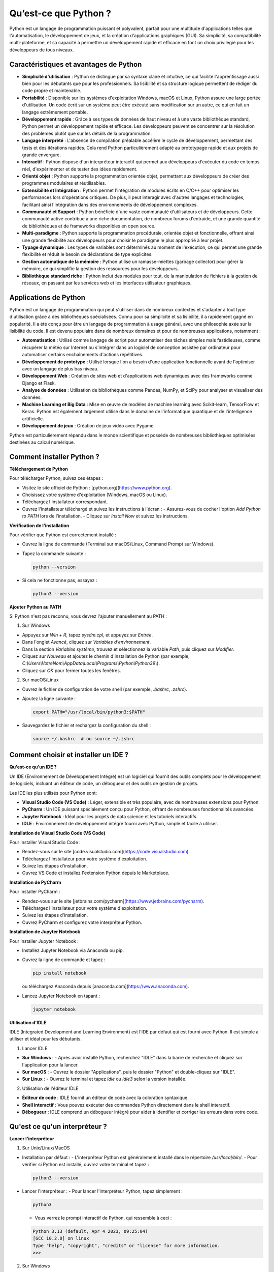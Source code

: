 Qu’est-ce que Python ?
########################

Python est un langage de programmation puissant et polyvalent, parfait pour une multitude d'applications telles que l'automatisation, le développement de jeux, et la création d'applications graphiques (GUI). Sa simplicité, sa compatibilité multi-plateforme, et sa capacité à permettre un développement rapide et efficace en font un choix privilégié pour les développeurs de tous niveaux.

Caractéristiques et avantages de Python
---------------------------------------

- **Simplicité d'utilisation** : Python se distingue par sa syntaxe claire et intuitive, ce qui facilite l'apprentissage aussi bien pour les débutants que pour les professionnels. Sa lisibilité et sa structure logique permettent de rédiger du code propre et maintenable.

- **Portabilité** : Disponible sur les systèmes d'exploitation Windows, macOS et Linux, Python assure une large portée d'utilisation. Un code écrit sur un système peut être exécuté sans modification sur un autre, ce qui en fait un langage extrêmement portable.

- **Développement rapide** : Grâce à ses types de données de haut niveau et à une vaste bibliothèque standard, Python permet un développement rapide et efficace. Les développeurs peuvent se concentrer sur la résolution des problèmes plutôt que sur les détails de la programmation.

- **Langage interprété** : L'absence de compilation préalable accélère le cycle de développement, permettant des tests et des itérations rapides. Cela rend Python particulièrement adapté au prototypage rapide et aux projets de grande envergure.

- **Interactif** : Python dispose d'un interpréteur interactif qui permet aux développeurs d'exécuter du code en temps réel, d'expérimenter et de tester des idées rapidement. 

- **Orienté objet** : Python supporte la programmation orientée objet, permettant aux développeurs de créer des programmes modulaires et réutilisables.

- **Extensibilité et Intégration** : Python permet l'intégration de modules écrits en C/C++ pour optimiser les performances lors d'opérations critiques. De plus, il peut interagir avec d'autres langages et technologies, facilitant ainsi l'intégration dans des environnements de développement complexes.

- **Communauté et Support** : Python bénéficie d'une vaste communauté d'utilisateurs et de développeurs. Cette communauté active contribue à une riche documentation, de nombreux forums d'entraide, et une grande quantité de bibliothèques et de frameworks disponibles en open source.

- **Multi-paradigme** : Python supporte la programmation procédurale, orientée objet et fonctionnelle, offrant ainsi une grande flexibilité aux développeurs pour choisir le paradigme le plus approprié à leur projet.

- **Typage dynamique** : Les types de variables sont déterminés au moment de l'exécution, ce qui permet une grande flexibilité et réduit le besoin de déclarations de type explicites.

- **Gestion automatique de la mémoire** : Python utilise un ramasse-miettes (garbage collector) pour gérer la mémoire, ce qui simplifie la gestion des ressources pour les développeurs.

- **Bibliothèque standard riche** : Python inclut des modules pour tout, de la manipulation de fichiers à la gestion de réseaux, en passant par les services web et les interfaces utilisateur graphiques.

Applications de Python
-------------------------

Python est un langage de programmation qui peut s'utiliser dans de nombreux contextes et s'adapter à tout type d'utilisation grâce à des bibliothèques spécialisées. Connu pour sa simplicité et sa lisibilité, il a rapidement gagné en popularité. Il a été conçu pour être un langage de programmation à usage général, avec une philosophie axée sur la lisibilité du code. Il est devenu populaire dans de nombreux domaines et pour de nombreuses applications, notamment :

- **Automatisation** : Utilisé comme langage de script pour automatiser des tâches simples mais fastidieuses, comme récupérer la météo sur Internet ou s'intégrer dans un logiciel de conception assistée par ordinateur pour automatiser certains enchaînements d'actions répétitives.

- **Développement de prototype** : Utilisé lorsque l'on a besoin d'une application fonctionnelle avant de l'optimiser avec un langage de plus bas niveau.

- **Développement Web** : Création de sites web et d'applications web dynamiques avec des frameworks comme Django et Flask.

- **Analyse de données** : Utilisation de bibliothèques comme Pandas, NumPy, et SciPy pour analyser et visualiser des données.

- **Machine Learning et Big Data** : Mise en œuvre de modèles de machine learning avec Scikit-learn, TensorFlow et Keras. Python est également largement utilisé dans le domaine de l'informatique quantique et de l'intelligence artificielle.

- **Développement de jeux** : Création de jeux vidéo avec Pygame.

Python est particulièrement répandu dans le monde scientifique et possède de nombreuses bibliothèques optimisées destinées au calcul numérique.

Comment installer Python ?
--------------------------

**Téléchargement de Python**

Pour télécharger Python, suivez ces étapes :

- Visitez le site officiel de Python : [python.org](https://www.python.org).
- Choisissez votre système d'exploitation (Windows, macOS ou Linux).
- Téléchargez l'installateur correspondant.
- Ouvrez l'installateur téléchargé et suivez les instructions à l'écran :
  - Assurez-vous de cocher l'option *Add Python to PATH* lors de l'installation.
  - Cliquez sur *Install Now* et suivez les instructions.

**Vérification de l'installation**

Pour vérifier que Python est correctement installé :

- Ouvrez la ligne de commande (Terminal sur macOS/Linux, Command Prompt sur Windows).
- Tapez la commande suivante :

  .. code-block:: bash

      python --version

- Si cela ne fonctionne pas, essayez :

  .. code-block:: bash

      python3 --version

**Ajouter Python au PATH**

Si Python n'est pas reconnu, vous devrez l'ajouter manuellement au PATH :

1. Sur Windows

- Appuyez sur `Win + R`, tapez `sysdm.cpl`, et appuyez sur `Entrée`.
- Dans l'onglet *Avancé*, cliquez sur *Variables d'environnement*.
- Dans la section *Variables système*, trouvez et sélectionnez la variable *Path*, puis cliquez sur *Modifier*.
- Cliquez sur *Nouveau* et ajoutez le chemin d'installation de Python (par exemple, `C:\\Users\\VotreNom\\AppData\\Local\\Programs\\Python\\Python39\\`).
- Cliquez sur *OK* pour fermer toutes les fenêtres.

2. Sur macOS/Linux

- Ouvrez le fichier de configuration de votre shell (par exemple, `.bashrc`, `.zshrc`).
- Ajoutez la ligne suivante :

  .. code-block:: bash

      export PATH="/usr/local/bin/python3:$PATH"

- Sauvegardez le fichier et rechargez la configuration du shell :

  .. code-block:: bash

      source ~/.bashrc  # ou source ~/.zshrc


Comment choisir et installer un IDE ?
-------------------------------------

**Qu'est-ce qu'un IDE ?**

Un IDE (Environnement de Développement Intégré) est un logiciel qui fournit des outils complets pour le développement de logiciels, incluant un éditeur de code, un débogueur et des outils de gestion de projets.

Les IDE les plus utilisés pour Python sont:


- **Visual Studio Code (VS Code)** : Léger, extensible et très populaire, avec de nombreuses extensions pour Python.
- **PyCharm** : Un IDE puissant spécialement conçu pour Python, offrant de nombreuses fonctionnalités avancées.
- **Jupyter Notebook** : Idéal pour les projets de data science et les tutoriels interactifs.
- **IDLE** : Environnement de développement intégré fourni avec Python, simple et facile à utiliser.

**Installation de Visual Studio Code (VS Code)**

Pour installer Visual Studio Code :

- Rendez-vous sur le site [code.visualstudio.com](https://code.visualstudio.com).
- Téléchargez l'installateur pour votre système d'exploitation.
- Suivez les étapes d'installation.
- Ouvrez VS Code et installez l'extension Python depuis le Marketplace.

**Installation de PyCharm**

Pour installer PyCharm :

- Rendez-vous sur le site [jetbrains.com/pycharm](https://www.jetbrains.com/pycharm).
- Téléchargez l'installateur pour votre système d'exploitation.
- Suivez les étapes d'installation.
- Ouvrez PyCharm et configurez votre interpréteur Python.

**Installation de Jupyter Notebook**

Pour installer Jupyter Notebook :

- Installez Jupyter Notebook via Anaconda ou pip.
- Ouvrez la ligne de commande et tapez :

  .. code-block:: bash

      pip install notebook

  ou téléchargez Anaconda depuis [anaconda.com](https://www.anaconda.com).

- Lancez Jupyter Notebook en tapant :

  .. code-block:: bash

      jupyter notebook

**Utilisation d'IDLE**

IDLE (Integrated Development and Learning Environment) est l'IDE par défaut qui est fourni avec Python. Il est simple à utiliser et idéal pour les débutants. 

1. Lancer IDLE 

- **Sur Windows** : - Après avoir installé Python, recherchez "IDLE" dans la barre de recherche et cliquez sur l'application pour la lancer.
- **Sur macOS** : - Ouvrez le dossier "Applications", puis le dossier "Python" et double-cliquez sur "IDLE". 
- **Sur Linux** : - Ouvrez le terminal et tapez `idle` ou `idle3` selon la version installée. 

2. Utilisation de l'éditeur IDLE 

- **Éditeur de code** : IDLE fournit un éditeur de code avec la coloration syntaxique. 
- **Shell interactif** : Vous pouvez exécuter des commandes Python directement dans le shell interactif. 
- **Débogueur** : IDLE comprend un débogueur intégré pour aider à identifier et corriger les erreurs dans votre code.

Qu'est ce qu'un interpréteur ?
------------------------------

**Lancer l'interpréteur**

1. Sur Unix/Linux/MacOS

- Installation par défaut :
  - L'interpréteur Python est généralement installé dans le répertoire `/usr/local/bin/`.
  - Pour vérifier si Python est installé, ouvrez votre terminal et tapez :

  .. code-block:: bash

      python3 --version

- Lancer l'interpréteur :
  - Pour lancer l'interpréteur Python, tapez simplement :

  .. code-block:: bash

      python3

  - Vous verrez le prompt interactif de Python, qui ressemble à ceci :

  .. code-block::

      Python 3.13 (default, Apr 4 2023, 09:25:04)
      [GCC 10.2.0] on linux
      Type "help", "copyright", "credits" or "license" for more information.
      >>>

2. Sur Windows

- Installation par défaut :
  - Si vous avez installé Python depuis le Microsoft Store, la commande `python3` sera disponible.
  - Vous pouvez également utiliser le lanceur `py.exe` si vous l'avez installé.

- Lancer l'interpréteur :
  - Ouvrez l'invite de commandes (Command Prompt) en appuyant sur `Win + R`, tapez `cmd`, et appuyez sur `Entrée`.
  - Tapez la commande suivante pour vérifier si Python est installé :

  .. code-block:: bash

      python --version

  - Pour lancer l'interpréteur Python, tapez simplement :

  .. code-block:: bash

      python

  - Vous verrez alors le prompt interactif de Python :

  .. code-block::

      Python 3.13 (default, Apr 4 2023, 09:25:04)
      [GCC 10.2.0] on win32
      Type "help", "copyright", "credits" or "license" for more information.
      >>>

**Quitter l'interpréteur**

- Sur Unix/Linux/MacOS :
  - Tapez `Control-D` pour quitter l'interpréteur.

- Sur Windows :
  - Tapez `Control-Z` suivi de `Entrée` pour signaler la fin de l'entrée.
  - Vous pouvez également quitter l'interpréteur en tapant l'une des commandes suivantes :

  .. code-block:: python

      quit()
      exit()